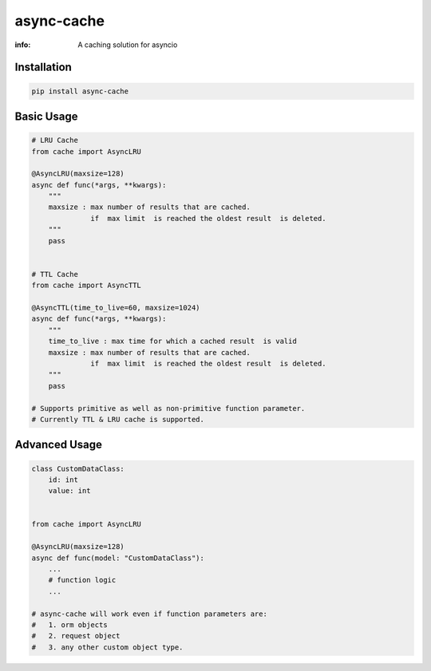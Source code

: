 async-cache
===========
:info: A caching solution for asyncio

.. image:: https://travis-ci.org/iamsinghrajat/async-cache.svg?branch=master
    :target: https://travis-ci.org/iamsinghrajat/async-cache
.. image:: https://img.shields.io/pypi/v/async-cache.svg
    :target: https://pypi.python.org/pypi/async-cache
.. image:: https://www.codetriage.com/iamsinghrajat/async-cache/badges/users.svg
    :target: https://pypi.python.org/pypi/async-cache


Installation
------------

.. code-block:: shell

    pip install async-cache

Basic Usage
-----------

.. code-block:: python
    
    # LRU Cache
    from cache import AsyncLRU
    
    @AsyncLRU(maxsize=128)
    async def func(*args, **kwargs):
        """
        maxsize : max number of results that are cached.
                  if  max limit  is reached the oldest result  is deleted.
        """
        pass
    
    
    # TTL Cache
    from cache import AsyncTTL
    
    @AsyncTTL(time_to_live=60, maxsize=1024)
    async def func(*args, **kwargs):
        """
        time_to_live : max time for which a cached result  is valid
        maxsize : max number of results that are cached.
                  if  max limit  is reached the oldest result  is deleted.
        """
        pass

    # Supports primitive as well as non-primitive function parameter.
    # Currently TTL & LRU cache is supported.

Advanced Usage
--------------

.. code-block:: python
    
    class CustomDataClass:
        id: int
        value: int
        
    
    from cache import AsyncLRU
    
    @AsyncLRU(maxsize=128)
    async def func(model: "CustomDataClass"):
        ...
        # function logic
        ...
    
    # async-cache will work even if function parameters are:
    #   1. orm objects
    #   2. request object
    #   3. any other custom object type.

